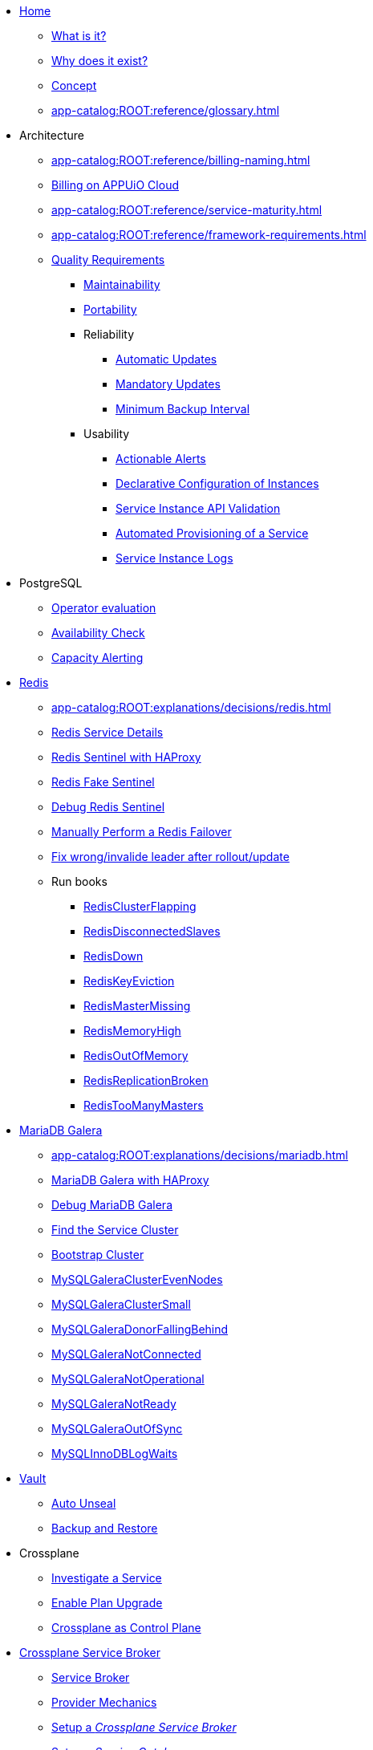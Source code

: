 * xref:index.adoc[Home]
** xref:app-catalog:ROOT:explanations/what_is.adoc[What is it?]
** xref:app-catalog:ROOT:explanations/why_exists.adoc[Why does it exist?]
** xref:app-catalog:ROOT:explanations/app_catalog.adoc[Concept]
** xref:app-catalog:ROOT:reference/glossary.adoc[]
* Architecture
** xref:app-catalog:ROOT:reference/billing-naming.adoc[]
** xref:app-catalog:ROOT:reference/billing-appuio.adoc[Billing on APPUiO Cloud]
** xref:app-catalog:ROOT:reference/service-maturity.adoc[]
** xref:app-catalog:ROOT:reference/framework-requirements.adoc[]
** xref:app-catalog:ROOT:reference/quality-requirements.adoc[Quality Requirements]
*** xref:app-catalog:ROOT:reference/quality-requirements/maintainability/readiness-standards.adoc[Maintainability]
*** xref:app-catalog:ROOT:reference/quality-requirements/portability/backup-exports.adoc[Portability]
*** Reliability
**** xref:app-catalog:ROOT:reference/quality-requirements/reliability/automatic-updates.adoc[Automatic Updates]
**** xref:app-catalog:ROOT:reference/quality-requirements/reliability/mandatory-updates.adoc[Mandatory Updates]
**** xref:app-catalog:ROOT:reference/quality-requirements/reliability/backup-interval.adoc[Minimum Backup Interval]

*** Usability
**** xref:app-catalog:ROOT:reference/quality-requirements/usability/actionable-alerts.adoc[Actionable Alerts]
**** xref:app-catalog:ROOT:reference/quality-requirements/usability/api-declarative.adoc[Declarative Configuration of Instances]
**** xref:app-catalog:ROOT:reference/quality-requirements/usability/api-validation.adoc[Service Instance API Validation]
**** xref:app-catalog:ROOT:reference/quality-requirements/usability/provisioning-time.adoc[Automated Provisioning of a Service]
**** xref:app-catalog:ROOT:reference/quality-requirements/usability/logs.adoc[Service Instance Logs]

* PostgreSQL
** xref:app-catalog:ROOT:explanations/decisions/postgresql.adoc[Operator evaluation]
** xref:app-catalog:ROOT:explanations/decisions/postgres-monitoring.adoc[Availability Check]
** xref:app-catalog:ROOT:explanations/decisions/capacity-alerting.adoc[Capacity Alerting]

* xref:redis.adoc[Redis]
** xref:app-catalog:ROOT:explanations/decisions/redis.adoc[]
** xref:app-catalog:ROOT:explanations/redis.adoc[Redis Service Details]
** xref:app-catalog:ROOT:explanations/redis_sentinel_lb_with_haproxy.adoc[Redis Sentinel with HAProxy]
** xref:app-catalog:ROOT:explanations/redis_fake_sentinel.adoc[Redis Fake Sentinel]
** xref:app-catalog:ROOT:how-tos/redis/debug_sentinel.adoc[Debug Redis Sentinel]
** xref:app-catalog:ROOT:how-tos/redis/manual_failover.adoc[Manually Perform a Redis Failover]
** xref:app-catalog:ROOT:how-tos/redis/no_active_leader.adoc[Fix wrong/invalide leader after rollout/update]
** Run books
*** xref:app-catalog:ROOT:runbooks/redis/RedisClusterFlapping.adoc[RedisClusterFlapping]
*** xref:app-catalog:ROOT:runbooks/redis/RedisDisconnectedSlaves.adoc[RedisDisconnectedSlaves]
*** xref:app-catalog:ROOT:runbooks/redis/RedisDown.adoc[RedisDown]
*** xref:app-catalog:ROOT:runbooks/redis/RedisKeyEviction.adoc[RedisKeyEviction]
*** xref:app-catalog:ROOT:runbooks/redis/RedisMasterMissing.adoc[RedisMasterMissing]
*** xref:app-catalog:ROOT:runbooks/redis/RedisMemoryHigh.adoc[RedisMemoryHigh]
*** xref:app-catalog:ROOT:runbooks/redis/RedisOutOfMemory.adoc[RedisOutOfMemory]
*** xref:app-catalog:ROOT:runbooks/redis/RedisReplicationBroken.adoc[RedisReplicationBroken]
*** xref:app-catalog:ROOT:runbooks/redis/RedisTooManyMasters.adoc[RedisTooManyMasters]

* xref:mariadb_galera.adoc[MariaDB Galera]
** xref:app-catalog:ROOT:explanations/decisions/mariadb.adoc[]
** xref:app-catalog:ROOT:explanations/mariadb_galera_lb_with_haproxy.adoc[MariaDB Galera with HAProxy]
** xref:app-catalog:ROOT:how-tos/mariadbgalera/debug.adoc[Debug MariaDB Galera]
** xref:app-catalog:ROOT:how-tos/mariadbgalera/find_cluster_for_instance.adoc[Find the Service Cluster]
** xref:app-catalog:ROOT:how-tos/mariadbgalera/bootstrap_cluster.adoc[Bootstrap Cluster]
** xref:app-catalog:ROOT:runbooks/mariadbgalera/MySQLGaleraClusterEvenNodes.adoc[MySQLGaleraClusterEvenNodes]
** xref:app-catalog:ROOT:runbooks/mariadbgalera/MySQLGaleraClusterSmall.adoc[MySQLGaleraClusterSmall]
** xref:app-catalog:ROOT:runbooks/mariadbgalera/MySQLGaleraDonorFallingBehind.adoc[MySQLGaleraDonorFallingBehind]
** xref:app-catalog:ROOT:runbooks/mariadbgalera/MySQLGaleraNotConnected.adoc[MySQLGaleraNotConnected]
** xref:app-catalog:ROOT:runbooks/mariadbgalera/MySQLGaleraNotOperational.adoc[MySQLGaleraNotOperational]
** xref:app-catalog:ROOT:runbooks/mariadbgalera/MySQLGaleraNotReady.adoc[MySQLGaleraNotReady]
** xref:app-catalog:ROOT:runbooks/mariadbgalera/MySQLGaleraOutOfSync.adoc[MySQLGaleraOutOfSync]
** xref:app-catalog:ROOT:runbooks/mariadbgalera/MySQLInnoDBLogWaits.adoc[MySQLInnoDBLogWaits]

* xref:vault.adoc[Vault]
** xref:app-catalog:ROOT:explanations/vault_auto_unseal.adoc[Auto Unseal]
** xref:app-catalog:ROOT:explanations/vault_backup_restore.adoc[Backup and Restore]

* Crossplane
** xref:app-catalog:ROOT:how-tos/crossplane/investigate_service_instances.adoc[Investigate a Service]
** xref:app-catalog:ROOT:how-tos/crossplane/enable_plan_upgrade.adoc[Enable Plan Upgrade]
** xref:app-catalog:ROOT:explanations/decisions/crossplane.adoc[Crossplane as Control Plane]

* xref:app-catalog:ROOT:how-tos/crossplane_service_broker/overview.adoc[Crossplane Service Broker]
** xref:app-catalog:ROOT:explanations/crossplane_service_broker.adoc[Service Broker]
** xref:app-catalog:ROOT:explanations/crossplane_provider_mechanics.adoc[Provider Mechanics]
** xref:app-catalog:ROOT:how-tos/crossplane_service_broker/setup_crossplane_service_broker.adoc[Setup a _Crossplane Service Broker_]
** xref:app-catalog:ROOT:how-tos/crossplane_service_broker/setup_service_catalog.adoc[Setup a _Service Catalog_]
** xref:app-catalog:ROOT:how-tos/crossplane_service_broker/bearer_token_authentication.adoc[HTTP _Bearer Token_ authentication]
** xref:app-catalog:ROOT:how-tos/crossplane_service_broker/connect_service_catalog_to_service_broker.adoc[Connect the _Service Catalog_ to the _Service Broker_]
** xref:app-catalog:ROOT:how-tos/crossplane_service_broker/kube_token_refresher.adoc[Setup Kube Token Refresher]
** xref:app-catalog:ROOT:how-tos/crossplane_service_broker/basic_authentication.adoc[HTTP _Basic_ authentication]
** xref:app-catalog:ROOT:how-tos/crossplane/implement_new_service_offering.adoc[Implement a New Service]
** xref:app-catalog:ROOT:tutorials/crossplane_service_broker/setting_up_crossplane_service_broker.adoc[Crossplane Complete Setup Tutorial]

* Exoscale DBaaS
** xref:app-catalog:ROOT:how-tos/exoscale_dbaas/price-api.adoc[Exoscale Price API]
** xref:app-catalog:ROOT:runbooks/exoscale/restore_dbaas.adoc[]

* xref:app-catalog:ROOT:how-tos/haproxy/stats.adoc[HAProxy]

* Decisions
** xref:app-catalog:ROOT:explanations/decisions/crossplane.adoc[Crossplane as Control Plane]
** xref:app-catalog:ROOT:explanations/decisions/composition-deployments.adoc[Composition Deployments]
** xref:app-catalog:ROOT:explanations/decisions/api-design.adoc[API Design]
** xref:app-catalog:ROOT:explanations/decisions/converged-service-loc.adoc[Converged Service Provisioning Location]
** xref:app-catalog:ROOT:explanations/decisions/postgresql.adoc[]
** xref:app-catalog:ROOT:explanations/decisions/redis.adoc[]
** xref:app-catalog:ROOT:explanations/decisions/mariadb.adoc[]
** xref:app-catalog:ROOT:explanations/decisions/postgres-monitoring.adoc[]
** xref:app-catalog:ROOT:explanations/decisions/capacity-alerting.adoc[Capacity Alerts]
** Archive
*** xref:app-catalog:ROOT:explanations/decisions/archive/converged-service-impl.adoc[Converged Service Provisioning Implementation]

